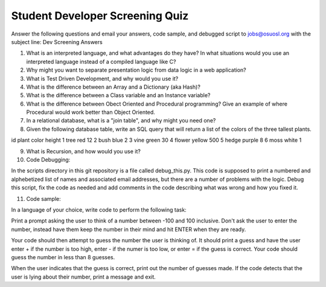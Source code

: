 Student Developer Screening Quiz
================================

Answer the following questions and email your answers, code sample, and debugged script to jobs@osuosl.org with the subject line: Dev Screening Answers


1) What is an interpreted language, and what advantages do they have? In what situations would you use an interpreted language instead of a compiled language like C?


2) Why might you want to separate presentation logic from data logic in a web application?


3) What is Test Driven Development, and why would you use it?


4) What is the difference between an Array and a Dictionary (aka Hash)?


5) What is the difference between a Class variable and an Instance variable?


6) What is the difference between Obect Oriented and Procedural programming? Give an example of where Procedural would work better than Object Oriented.


7) In a relational database, what is a "join table", and why might you need one?


8) Given the following database table, write an SQL query that will return a list of the colors of the three tallest plants.

id    plant    color       height
1     tree     red         12
2     bush     blue        2
3     vine     green       30
4     flower   yellow      500
5     hedge    purple      8
6     moss     white       1


9) What is Recursion, and how would you use it?


10) Code Debugging:

In the scripts directory in this git repository is a file called debug_this.py. This code is supposed to print a numbered and alphebetized list of names and associated email addresses, but there are a number of problems with the logic. Debug this script, fix the code as needed and add comments in the code describing what was wrong and how you fixed it. 


11) Code sample:

In a language of your choice, write code to perform the following task:

Print a prompt asking the user to think of a number between -100 and 100 inclusive. Don't ask the user to enter the number, instead have them keep the number in their mind and hit ENTER when they are ready.

Your code should then attempt to guess the number the user is thinking of. It should print a guess and have the user enter + if the number is too high, enter - if the numer is too low, or enter = if the guess is correct. Your code should guess the number in less than 8 guesses. 

When the user indicates that the guess is correct, print out the number of guesses made. If the code detects that the user is lying about their number, print a message and exit.